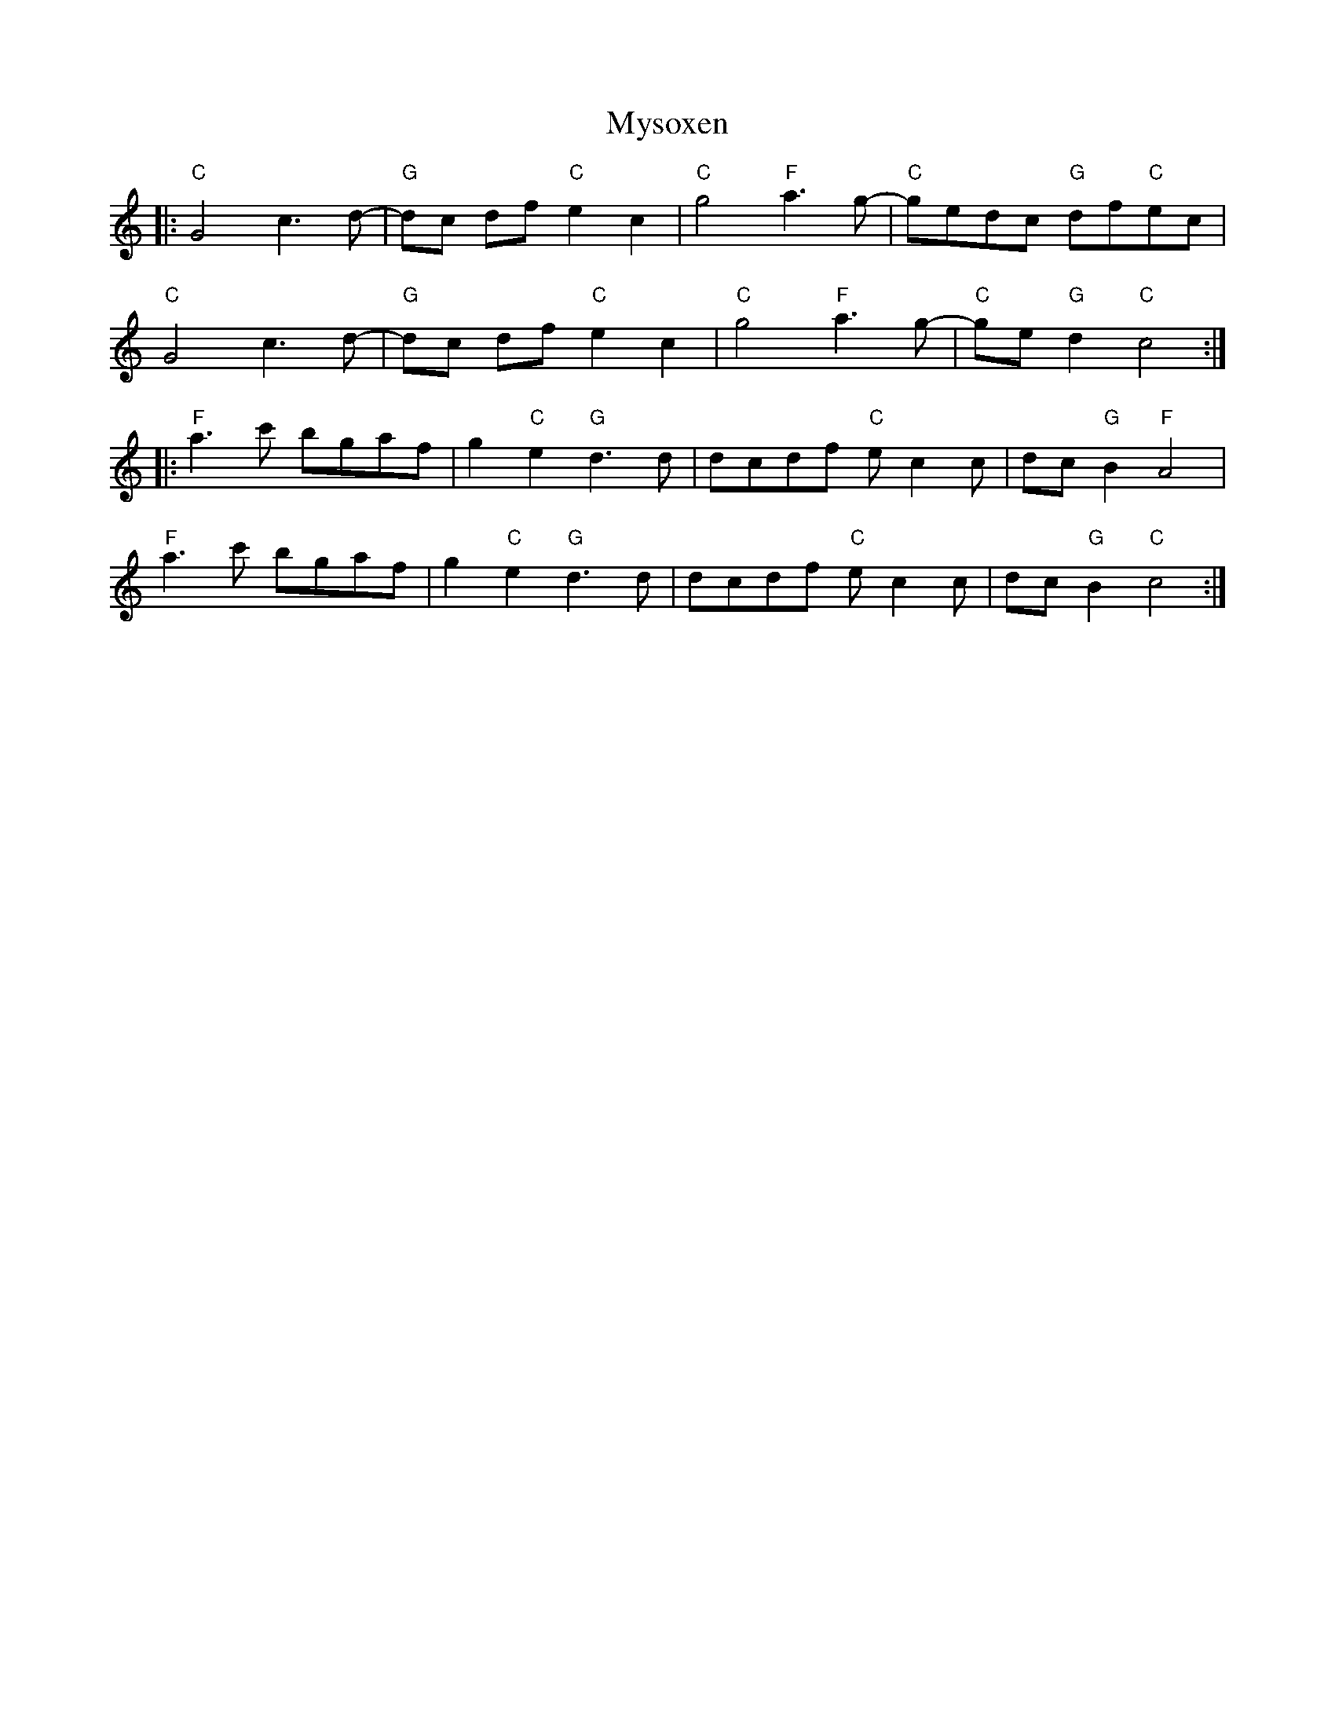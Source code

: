 X: 28874
T: Mysoxen
R: march
M: 
K: Cmajor
|:"C"G4 c3d-|"G"dc df "C"e2c2|"C"g4"F"a3g-|"C"gedc "G"df"C"ec|
"C"G4c3d-|"G"dc df "C"e2c2|"C"g4"F"a3g-|"C"ge"G"d2 "C"c4:|
|:"F"a3c' bgaf|g2"C"e2 "G"d3d|dcdf "C"ec2c|dc"G"B2 "F"A4|
"F"a3c' bgaf|g2"C"e2 "G"d3d|dcdf "C"ec2c|dc"G"B2 "C"c4:|

